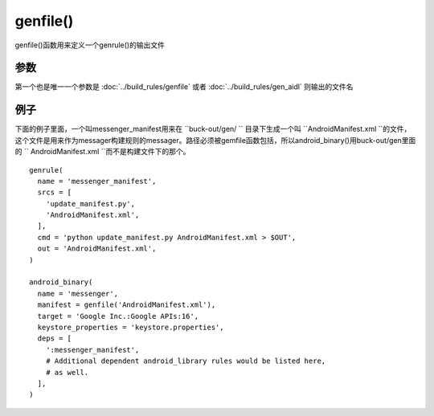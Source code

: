 genfile()
===========

genfile()函数用来定义一个genrule()的输出文件


参数
------

第一个也是唯一一个参数是 :doc:`../build_rules/genfile` 
或者 :doc:`../build_rules/gen_aidl` 则输出的文件名

例子
--------

下面的例子里面，一个叫messenger_manifest用来在 ``buck-out/gen/ `` 目录下生成一个叫 ``AndroidManifest.xml ``的文件，这个文件是用来作为messager构建规则的messager。路径必须被gemfile函数包括，所以android_binary()用buck-out/gen里面的 `` AndroidManifest.xml ``而不是构建文件下的那个。

::

	genrule(
	  name = 'messenger_manifest',
	  srcs = [
	    'update_manifest.py',
	    'AndroidManifest.xml',
	  ],
	  cmd = 'python update_manifest.py AndroidManifest.xml > $OUT',
	  out = 'AndroidManifest.xml',
	)

	android_binary(
	  name = 'messenger',
	  manifest = genfile('AndroidManifest.xml'),
	  target = 'Google Inc.:Google APIs:16',
	  keystore_properties = 'keystore.properties',
	  deps = [
	    ':messenger_manifest',
	    # Additional dependent android_library rules would be listed here,
	    # as well.
	  ],
	)

